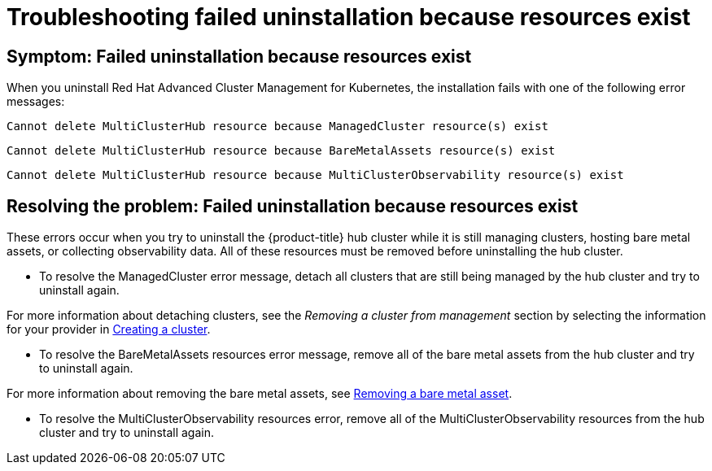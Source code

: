 [#troubleshooting-failed-uninstallation-because-resources-exist]
= Troubleshooting failed uninstallation because resources exist

[#symptom-failed-uninstallation-because-resources-exist]
== Symptom: Failed uninstallation because resources exist

When you uninstall Red Hat Advanced Cluster Management for Kubernetes, the installation fails with one of the following error messages:

----
Cannot delete MultiClusterHub resource because ManagedCluster resource(s) exist
----

----
Cannot delete MultiClusterHub resource because BareMetalAssets resource(s) exist
----

----
Cannot delete MultiClusterHub resource because MultiClusterObservability resource(s) exist
----

[#resolving-the-problem-failed-uninstallation-because-resources-exist]
== Resolving the problem: Failed uninstallation because resources exist

These errors occur when you try to uninstall the {product-title} hub cluster while it is still managing clusters, hosting bare metal assets, or collecting observability data. All of these resources must be removed before uninstalling the hub cluster. 


* To resolve the ManagedCluster error message, detach all clusters that are still being managed by the hub cluster and try to uninstall again. 

For more information about detaching clusters, see the _Removing a cluster from management_ section by selecting the information for your provider in link:../clusters/create.adoc#creating-a-cluster[Creating a cluster].  

* To resolve the BareMetalAssets resources error message, remove all of the bare metal assets from the hub cluster and try to uninstall again.

For more information about removing the bare metal assets, see link:../clusters/bare_assets.adoc#removing-a-bare-metal-asset[Removing a bare metal asset].

* To resolve the MultiClusterObservability resources error, remove all of the MultiClusterObservability resources from the hub cluster and try to uninstall again.